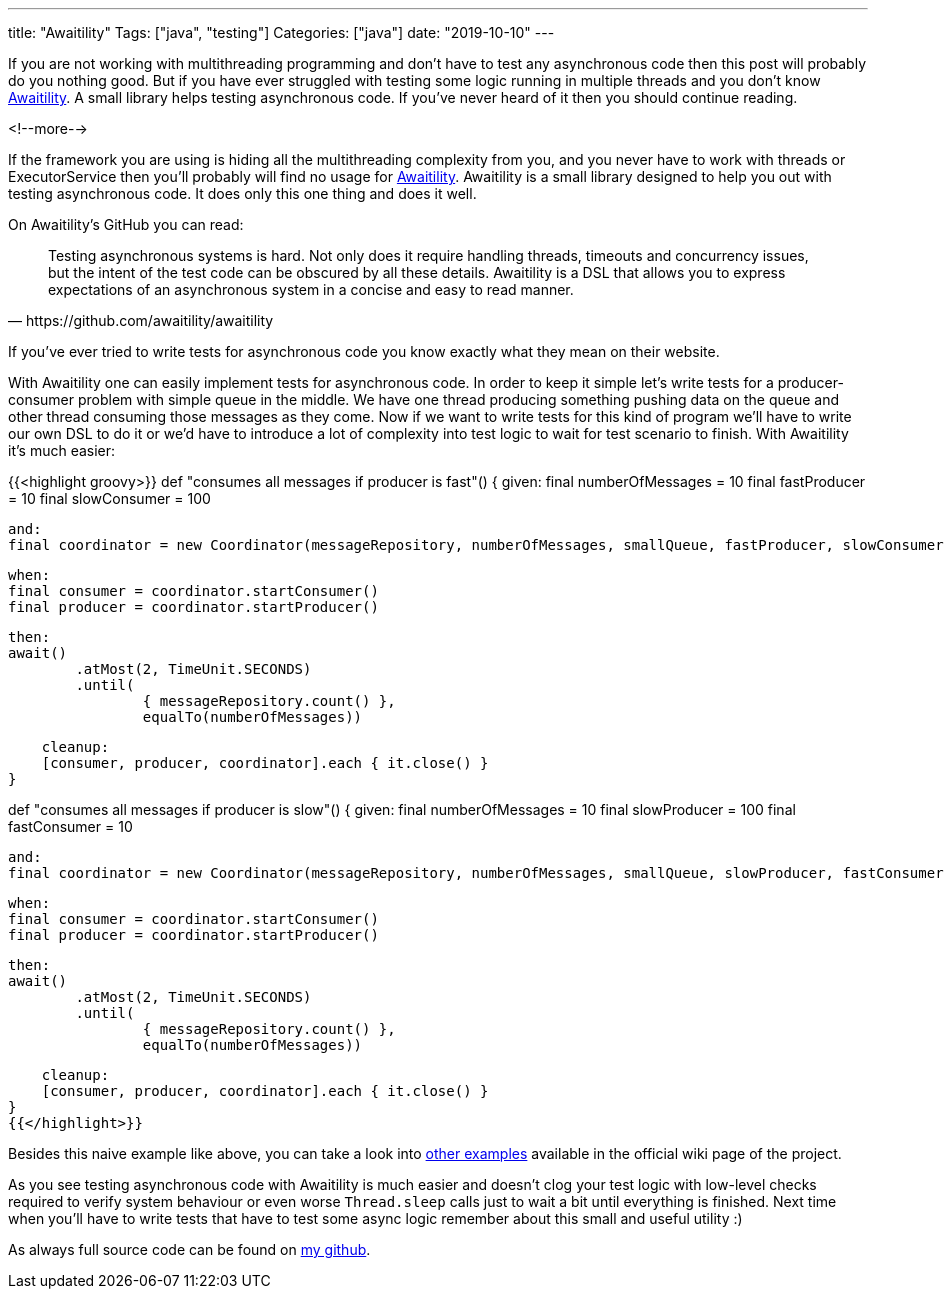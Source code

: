 ---
title: "Awaitility"
Tags: ["java", "testing"]
Categories: ["java"]
date: "2019-10-10"
---

If you are not working with multithreading programming and don’t have to test any asynchronous code
then this post will probably do you nothing good. But if you have ever struggled with testing some
logic running in multiple threads and you don’t know
https://github.com/awaitility/awaitility[Awaitility]. A small library helps testing asynchronous
code. If you've never heard of it then you should continue reading.

<!--more-->

If the framework you are using is hiding all the multithreading complexity from you, and you never
have to work with threads or ExecutorService then you’ll probably will find no usage for
https://github.com/awaitility/awaitility[Awaitility]. Awaitility is a small library designed to help
you out with testing asynchronous code. It does only this one thing and does it well.

On Awaitility's GitHub you can read:

[quote, https://github.com/awaitility/awaitility]
____
Testing asynchronous systems is hard. Not only does it require handling threads, timeouts and
concurrency issues, but the intent of the test code can be obscured by all these details. Awaitility
is a DSL that allows you to express expectations of an asynchronous system in a concise and easy to
read manner.
____

If you’ve ever tried to write tests for asynchronous code you know exactly what they mean on their website.

With Awaitility one can easily implement tests for asynchronous code. In order to keep it simple
let's write tests for a producer-consumer problem with simple queue in the middle. We have one
thread producing something pushing data on the queue and other thread consuming those messages as
they come. Now if we want to write tests for this kind of program we’ll have to write our own DSL to
do it or we’d have to introduce a lot of complexity into test logic to wait for test scenario to
finish. With Awaitility it’s much easier:

{{<highlight groovy>}}
def "consumes all messages if producer is fast"() {
    given:
    final numberOfMessages = 10
    final fastProducer = 10
    final slowConsumer = 100

    and:
    final coordinator = new Coordinator(messageRepository, numberOfMessages, smallQueue, fastProducer, slowConsumer)

    when:
    final consumer = coordinator.startConsumer()
    final producer = coordinator.startProducer()

    then:
    await()
            .atMost(2, TimeUnit.SECONDS)
            .until(
                    { messageRepository.count() },
                    equalTo(numberOfMessages))

    cleanup:
    [consumer, producer, coordinator].each { it.close() }
}

def "consumes all messages if producer is slow"() {
    given:
    final numberOfMessages = 10
    final slowProducer = 100
    final fastConsumer = 10

    and:
    final coordinator = new Coordinator(messageRepository, numberOfMessages, smallQueue, slowProducer, fastConsumer)

    when:
    final consumer = coordinator.startConsumer()
    final producer = coordinator.startProducer()

    then:
    await()
            .atMost(2, TimeUnit.SECONDS)
            .until(
                    { messageRepository.count() },
                    equalTo(numberOfMessages))

    cleanup:
    [consumer, producer, coordinator].each { it.close() }
}
{{</highlight>}}

Besides this naive example like above, you can take a look into
https://github.com/awaitility/awaitility/wiki/Usage#usage-examples[other examples] available in the
official wiki page of the project.

As you see testing asynchronous code with Awaitility is much easier and doesn’t clog your test logic
with low-level checks required to verify system behaviour or even worse `Thread.sleep` calls just to
wait a bit until everything is finished. Next time when you’ll have to write tests that have to test
some async logic remember about this small and useful utility :)

As always full source code can be found on https://github.com/blog-pchudzik-examples/awaitility[my github].